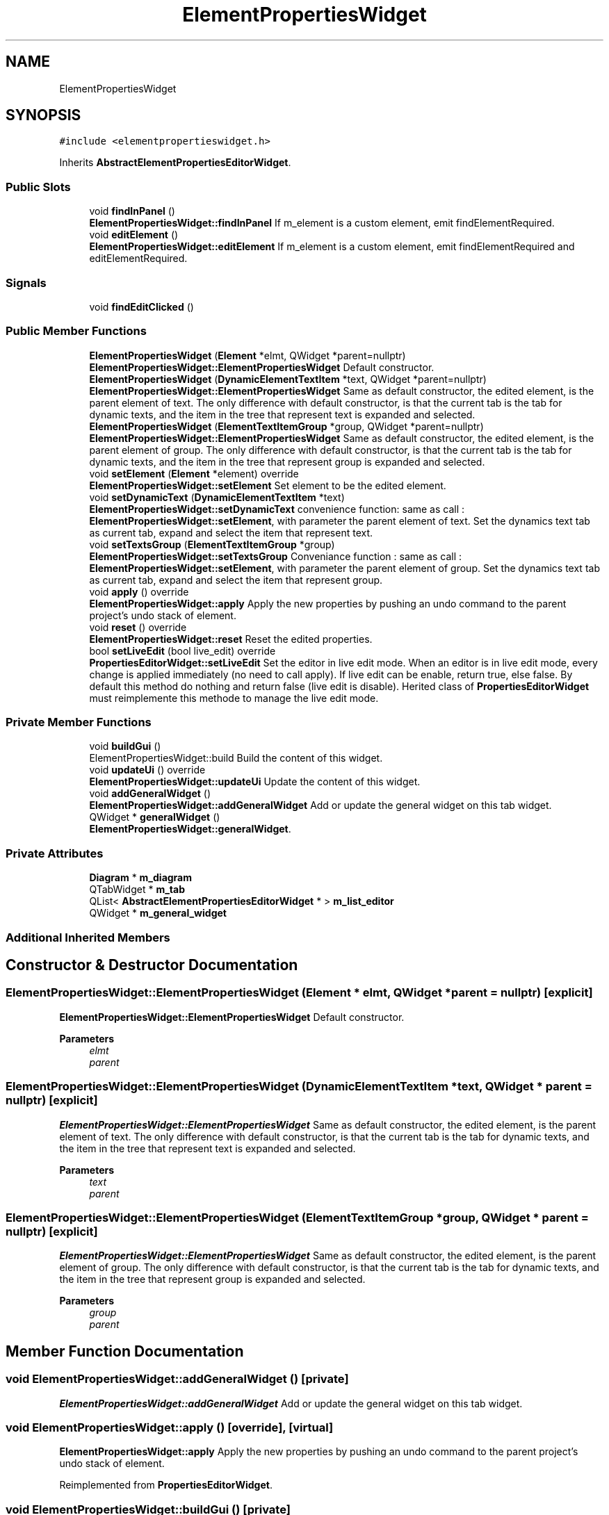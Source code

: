 .TH "ElementPropertiesWidget" 3 "Thu Aug 27 2020" "Version 0.8-dev" "QElectroTech" \" -*- nroff -*-
.ad l
.nh
.SH NAME
ElementPropertiesWidget
.SH SYNOPSIS
.br
.PP
.PP
\fC#include <elementpropertieswidget\&.h>\fP
.PP
Inherits \fBAbstractElementPropertiesEditorWidget\fP\&.
.SS "Public Slots"

.in +1c
.ti -1c
.RI "void \fBfindInPanel\fP ()"
.br
.RI "\fBElementPropertiesWidget::findInPanel\fP If m_element is a custom element, emit findElementRequired\&. "
.ti -1c
.RI "void \fBeditElement\fP ()"
.br
.RI "\fBElementPropertiesWidget::editElement\fP If m_element is a custom element, emit findElementRequired and editElementRequired\&. "
.in -1c
.SS "Signals"

.in +1c
.ti -1c
.RI "void \fBfindEditClicked\fP ()"
.br
.in -1c
.SS "Public Member Functions"

.in +1c
.ti -1c
.RI "\fBElementPropertiesWidget\fP (\fBElement\fP *elmt, QWidget *parent=nullptr)"
.br
.RI "\fBElementPropertiesWidget::ElementPropertiesWidget\fP Default constructor\&. "
.ti -1c
.RI "\fBElementPropertiesWidget\fP (\fBDynamicElementTextItem\fP *text, QWidget *parent=nullptr)"
.br
.RI "\fBElementPropertiesWidget::ElementPropertiesWidget\fP Same as default constructor, the edited element, is the parent element of text\&. The only difference with default constructor, is that the current tab is the tab for dynamic texts, and the item in the tree that represent text is expanded and selected\&. "
.ti -1c
.RI "\fBElementPropertiesWidget\fP (\fBElementTextItemGroup\fP *group, QWidget *parent=nullptr)"
.br
.RI "\fBElementPropertiesWidget::ElementPropertiesWidget\fP Same as default constructor, the edited element, is the parent element of group\&. The only difference with default constructor, is that the current tab is the tab for dynamic texts, and the item in the tree that represent group is expanded and selected\&. "
.ti -1c
.RI "void \fBsetElement\fP (\fBElement\fP *element) override"
.br
.RI "\fBElementPropertiesWidget::setElement\fP Set element to be the edited element\&. "
.ti -1c
.RI "void \fBsetDynamicText\fP (\fBDynamicElementTextItem\fP *text)"
.br
.RI "\fBElementPropertiesWidget::setDynamicText\fP convenience function: same as call : \fBElementPropertiesWidget::setElement\fP, with parameter the parent element of text\&. Set the dynamics text tab as current tab, expand and select the item that represent text\&. "
.ti -1c
.RI "void \fBsetTextsGroup\fP (\fBElementTextItemGroup\fP *group)"
.br
.RI "\fBElementPropertiesWidget::setTextsGroup\fP Conveniance function : same as call : \fBElementPropertiesWidget::setElement\fP, with parameter the parent element of group\&. Set the dynamics text tab as current tab, expand and select the item that represent group\&. "
.ti -1c
.RI "void \fBapply\fP () override"
.br
.RI "\fBElementPropertiesWidget::apply\fP Apply the new properties by pushing an undo command to the parent project's undo stack of element\&. "
.ti -1c
.RI "void \fBreset\fP () override"
.br
.RI "\fBElementPropertiesWidget::reset\fP Reset the edited properties\&. "
.ti -1c
.RI "bool \fBsetLiveEdit\fP (bool live_edit) override"
.br
.RI "\fBPropertiesEditorWidget::setLiveEdit\fP Set the editor in live edit mode\&. When an editor is in live edit mode, every change is applied immediately (no need to call apply)\&. If live edit can be enable, return true, else false\&. By default this method do nothing and return false (live edit is disable)\&. Herited class of \fBPropertiesEditorWidget\fP must reimplemente this methode to manage the live edit mode\&. "
.in -1c
.SS "Private Member Functions"

.in +1c
.ti -1c
.RI "void \fBbuildGui\fP ()"
.br
.RI "ElementPropertiesWidget::build Build the content of this widget\&. "
.ti -1c
.RI "void \fBupdateUi\fP () override"
.br
.RI "\fBElementPropertiesWidget::updateUi\fP Update the content of this widget\&. "
.ti -1c
.RI "void \fBaddGeneralWidget\fP ()"
.br
.RI "\fBElementPropertiesWidget::addGeneralWidget\fP Add or update the general widget on this tab widget\&. "
.ti -1c
.RI "QWidget * \fBgeneralWidget\fP ()"
.br
.RI "\fBElementPropertiesWidget::generalWidget\fP\&. "
.in -1c
.SS "Private Attributes"

.in +1c
.ti -1c
.RI "\fBDiagram\fP * \fBm_diagram\fP"
.br
.ti -1c
.RI "QTabWidget * \fBm_tab\fP"
.br
.ti -1c
.RI "QList< \fBAbstractElementPropertiesEditorWidget\fP * > \fBm_list_editor\fP"
.br
.ti -1c
.RI "QWidget * \fBm_general_widget\fP"
.br
.in -1c
.SS "Additional Inherited Members"
.SH "Constructor & Destructor Documentation"
.PP 
.SS "ElementPropertiesWidget::ElementPropertiesWidget (\fBElement\fP * elmt, QWidget * parent = \fCnullptr\fP)\fC [explicit]\fP"

.PP
\fBElementPropertiesWidget::ElementPropertiesWidget\fP Default constructor\&. 
.PP
\fBParameters\fP
.RS 4
\fIelmt\fP 
.br
\fIparent\fP 
.RE
.PP

.SS "ElementPropertiesWidget::ElementPropertiesWidget (\fBDynamicElementTextItem\fP * text, QWidget * parent = \fCnullptr\fP)\fC [explicit]\fP"

.PP
\fBElementPropertiesWidget::ElementPropertiesWidget\fP Same as default constructor, the edited element, is the parent element of text\&. The only difference with default constructor, is that the current tab is the tab for dynamic texts, and the item in the tree that represent text is expanded and selected\&. 
.PP
\fBParameters\fP
.RS 4
\fItext\fP 
.br
\fIparent\fP 
.RE
.PP

.SS "ElementPropertiesWidget::ElementPropertiesWidget (\fBElementTextItemGroup\fP * group, QWidget * parent = \fCnullptr\fP)\fC [explicit]\fP"

.PP
\fBElementPropertiesWidget::ElementPropertiesWidget\fP Same as default constructor, the edited element, is the parent element of group\&. The only difference with default constructor, is that the current tab is the tab for dynamic texts, and the item in the tree that represent group is expanded and selected\&. 
.PP
\fBParameters\fP
.RS 4
\fIgroup\fP 
.br
\fIparent\fP 
.RE
.PP

.SH "Member Function Documentation"
.PP 
.SS "void ElementPropertiesWidget::addGeneralWidget ()\fC [private]\fP"

.PP
\fBElementPropertiesWidget::addGeneralWidget\fP Add or update the general widget on this tab widget\&. 
.SS "void ElementPropertiesWidget::apply ()\fC [override]\fP, \fC [virtual]\fP"

.PP
\fBElementPropertiesWidget::apply\fP Apply the new properties by pushing an undo command to the parent project's undo stack of element\&. 
.PP
Reimplemented from \fBPropertiesEditorWidget\fP\&.
.SS "void ElementPropertiesWidget::buildGui ()\fC [private]\fP"

.PP
ElementPropertiesWidget::build Build the content of this widget\&. 
.SS "void ElementPropertiesWidget::editElement ()\fC [slot]\fP"

.PP
\fBElementPropertiesWidget::editElement\fP If m_element is a custom element, emit findElementRequired and editElementRequired\&. 
.SS "void ElementPropertiesWidget::findEditClicked ()\fC [signal]\fP"

.SS "void ElementPropertiesWidget::findInPanel ()\fC [slot]\fP"

.PP
\fBElementPropertiesWidget::findInPanel\fP If m_element is a custom element, emit findElementRequired\&. 
.SS "QWidget * ElementPropertiesWidget::generalWidget ()\fC [private]\fP"

.PP
\fBElementPropertiesWidget::generalWidget\fP\&. 
.PP
\fBReturns\fP
.RS 4
build and return the 'general' widget 
.RE
.PP

.SS "void ElementPropertiesWidget::reset ()\fC [override]\fP, \fC [virtual]\fP"

.PP
\fBElementPropertiesWidget::reset\fP Reset the edited properties\&. 
.PP
Reimplemented from \fBPropertiesEditorWidget\fP\&.
.SS "void ElementPropertiesWidget::setDynamicText (\fBDynamicElementTextItem\fP * text)"

.PP
\fBElementPropertiesWidget::setDynamicText\fP convenience function: same as call : \fBElementPropertiesWidget::setElement\fP, with parameter the parent element of text\&. Set the dynamics text tab as current tab, expand and select the item that represent text\&. 
.PP
\fBParameters\fP
.RS 4
\fItext\fP 
.RE
.PP

.SS "void ElementPropertiesWidget::setElement (\fBElement\fP * element)\fC [override]\fP, \fC [virtual]\fP"

.PP
\fBElementPropertiesWidget::setElement\fP Set element to be the edited element\&. 
.PP
\fBParameters\fP
.RS 4
\fIelement\fP 
.RE
.PP

.PP
Implements \fBAbstractElementPropertiesEditorWidget\fP\&.
.SS "bool ElementPropertiesWidget::setLiveEdit (bool live_edit)\fC [override]\fP, \fC [virtual]\fP"

.PP
\fBPropertiesEditorWidget::setLiveEdit\fP Set the editor in live edit mode\&. When an editor is in live edit mode, every change is applied immediately (no need to call apply)\&. If live edit can be enable, return true, else false\&. By default this method do nothing and return false (live edit is disable)\&. Herited class of \fBPropertiesEditorWidget\fP must reimplemente this methode to manage the live edit mode\&. 
.PP
\fBParameters\fP
.RS 4
\fIlive_edit\fP true to enable live edit 
.RE
.PP
\fBReturns\fP
.RS 4
true if live edit is enable, else false\&. 
.RE
.PP

.PP
Reimplemented from \fBPropertiesEditorWidget\fP\&.
.SS "void ElementPropertiesWidget::setTextsGroup (\fBElementTextItemGroup\fP * group)"

.PP
\fBElementPropertiesWidget::setTextsGroup\fP Conveniance function : same as call : \fBElementPropertiesWidget::setElement\fP, with parameter the parent element of group\&. Set the dynamics text tab as current tab, expand and select the item that represent group\&. 
.PP
\fBParameters\fP
.RS 4
\fIgroup\fP 
.RE
.PP

.SS "void ElementPropertiesWidget::updateUi ()\fC [override]\fP, \fC [private]\fP, \fC [virtual]\fP"

.PP
\fBElementPropertiesWidget::updateUi\fP Update the content of this widget\&. 
.PP
Reimplemented from \fBPropertiesEditorWidget\fP\&.
.SH "Member Data Documentation"
.PP 
.SS "\fBDiagram\fP* ElementPropertiesWidget::m_diagram\fC [private]\fP"

.SS "QWidget* ElementPropertiesWidget::m_general_widget\fC [private]\fP"

.SS "QList<\fBAbstractElementPropertiesEditorWidget\fP *> ElementPropertiesWidget::m_list_editor\fC [private]\fP"

.SS "QTabWidget* ElementPropertiesWidget::m_tab\fC [private]\fP"


.SH "Author"
.PP 
Generated automatically by Doxygen for QElectroTech from the source code\&.
